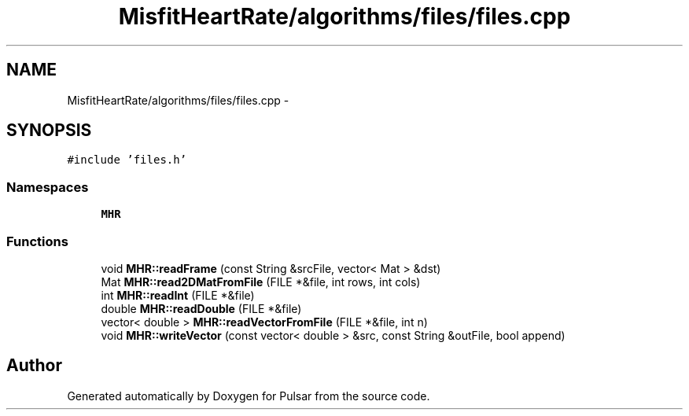.TH "MisfitHeartRate/algorithms/files/files.cpp" 3 "Fri Aug 22 2014" "Pulsar" \" -*- nroff -*-
.ad l
.nh
.SH NAME
MisfitHeartRate/algorithms/files/files.cpp \- 
.SH SYNOPSIS
.br
.PP
\fC#include 'files\&.h'\fP
.br

.SS "Namespaces"

.in +1c
.ti -1c
.RI " \fBMHR\fP"
.br
.in -1c
.SS "Functions"

.in +1c
.ti -1c
.RI "void \fBMHR::readFrame\fP (const String &srcFile, vector< Mat > &dst)"
.br
.ti -1c
.RI "Mat \fBMHR::read2DMatFromFile\fP (FILE *&file, int rows, int cols)"
.br
.ti -1c
.RI "int \fBMHR::readInt\fP (FILE *&file)"
.br
.ti -1c
.RI "double \fBMHR::readDouble\fP (FILE *&file)"
.br
.ti -1c
.RI "vector< double > \fBMHR::readVectorFromFile\fP (FILE *&file, int n)"
.br
.ti -1c
.RI "void \fBMHR::writeVector\fP (const vector< double > &src, const String &outFile, bool append)"
.br
.in -1c
.SH "Author"
.PP 
Generated automatically by Doxygen for Pulsar from the source code\&.
